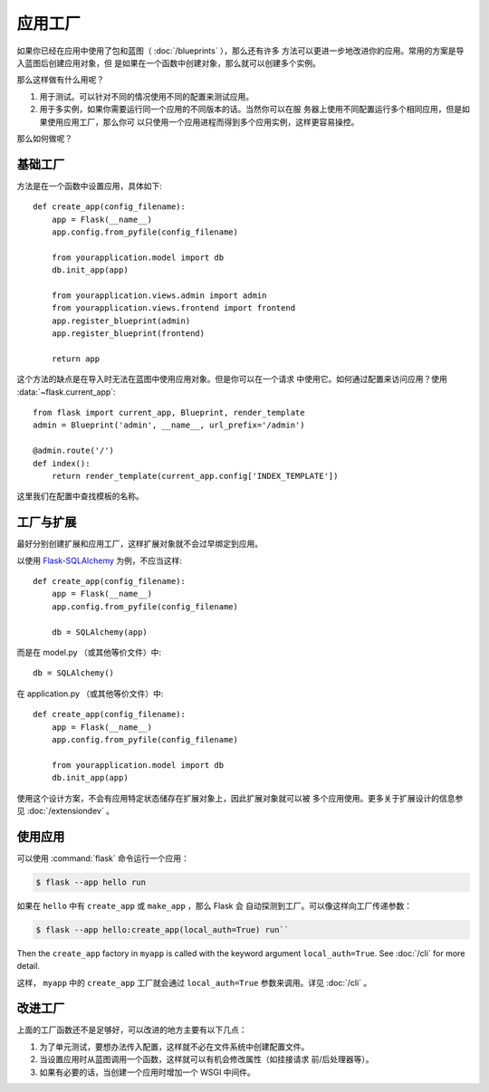 应用工厂
=====================

如果你已经在应用中使用了包和蓝图（ :doc:`/blueprints` ），那么还有许多
方法可以更进一步地改进你的应用。常用的方案是导入蓝图后创建应用对象，但
是如果在一个函数中创建对象，那么就可以创建多个实例。

那么这样做有什么用呢？

1.  用于测试。可以针对不同的情况使用不同的配置来测试应用。
2.  用于多实例，如果你需要运行同一个应用的不同版本的话。当然你可以在服
    务器上使用不同配置运行多个相同应用，但是如果使用应用工厂，那么你可
    以只使用一个应用进程而得到多个应用实例，这样更容易操控。

那么如何做呢？

基础工厂
---------------

方法是在一个函数中设置应用，具体如下::

    def create_app(config_filename):
        app = Flask(__name__)
        app.config.from_pyfile(config_filename)

        from yourapplication.model import db
        db.init_app(app)

        from yourapplication.views.admin import admin
        from yourapplication.views.frontend import frontend
        app.register_blueprint(admin)
        app.register_blueprint(frontend)

        return app

这个方法的缺点是在导入时无法在蓝图中使用应用对象。但是你可以在一个请求
中使用它。如何通过配置来访问应用？使用 :data:`~flask.current_app`::

    from flask import current_app, Blueprint, render_template
    admin = Blueprint('admin', __name__, url_prefix='/admin')

    @admin.route('/')
    def index():
        return render_template(current_app.config['INDEX_TEMPLATE'])

这里我们在配置中查找模板的名称。

工厂与扩展
----------------------

最好分别创建扩展和应用工厂，这样扩展对象就不会过早绑定到应用。

以使用 `Flask-SQLAlchemy <https://flask-sqlalchemy.palletsprojects.com/>`_
为例，不应当这样::

    def create_app(config_filename):
        app = Flask(__name__)
        app.config.from_pyfile(config_filename)

        db = SQLAlchemy(app)

而是在 model.py （或其他等价文件）中::

    db = SQLAlchemy()

在 application.py （或其他等价文件）中::

    def create_app(config_filename):
        app = Flask(__name__)
        app.config.from_pyfile(config_filename)

        from yourapplication.model import db
        db.init_app(app)

使用这个设计方案，不会有应用特定状态储存在扩展对象上，因此扩展对象就可以被
多个应用使用。更多关于扩展设计的信息参见 :doc:`/extensiondev` 。

使用应用
------------------

可以使用 :command:`flask` 命令运行一个应用：

.. code-block:: text

    $ flask --app hello run

如果在 ``hello`` 中有 ``create_app`` 或 ``make_app`` ，那么 Flask 会
自动探测到工厂。可以像这样向工厂传递参数：

.. code-block:: text

    $ flask --app hello:create_app(local_auth=True) run``

Then the ``create_app`` factory in ``myapp`` is called with the keyword
argument ``local_auth=True``. See :doc:`/cli` for more detail.


这样， ``myapp`` 中的 ``create_app`` 工厂就会通过 ``local_auth=True``
参数来调用。详见 :doc:`/cli` 。


改进工厂
--------------------

上面的工厂函数还不是足够好，可以改进的地方主要有以下几点：

1.  为了单元测试，要想办法传入配置，这样就不必在文件系统中创建配置文件。
2.  当设置应用时从蓝图调用一个函数，这样就可以有机会修改属性（如挂接请求
    前/后处理器等）。
3.  如果有必要的话，当创建一个应用时增加一个 WSGI 中间件。


